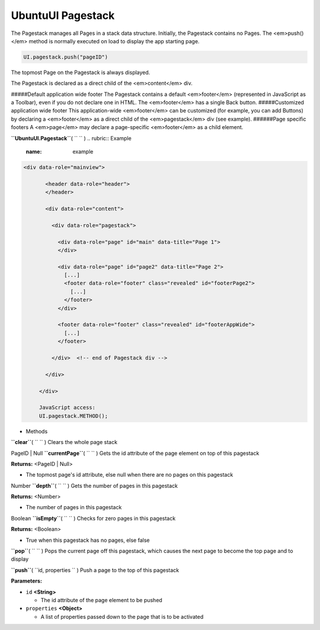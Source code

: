 .. _sdk_ubuntuui_pagestack:
UbuntuUI Pagestack
==================


The Pagestack manages all Pages in a stack data structure. Initially,
the Pagestack contains no Pages. The <em>push()</em> method is normally
executed on load to display the app starting page.

.. code:: code

     UI.pagestack.push("pageID")

The topmost Page on the Pagestack is always displayed.

The Pagestack is declared as a direct child of the <em>content</em> div.

#####Default application wide footer The Pagestack contains a default
<em>footer</em> (represented in JavaScript as a Toolbar), even if you do
not declare one in HTML. The <em>footer</em> has a single Back button.
#####Customized application wide footer This application-wide
<em>footer</em> can be customized (for example, you can add Buttons) by
declaring a <em>footer</em> as a direct child of the <em>pagestack</em>
div (see example). ######Page specific footers A <em>page</em> may
declare a page-specific <em>footer</em> as a child element.

**``UbuntuUI.Pagestack``**\ ( ``  `` )
.. rubric:: Example
   :name: example

.. code:: code

    <div data-role="mainview">

           <header data-role="header">
           </header>

           <div data-role="content">

             <div data-role="pagestack">

               <div data-role="page" id="main" data-title="Page 1">
               </div>

               <div data-role="page" id="page2" data-title="Page 2">
                 [...]
                 <footer data-role="footer" class="revealed" id="footerPage2">
                   [...]
                 </footer>
               </div>

               <footer data-role="footer" class="revealed" id="footerAppWide">
                 [...]
               </footer>

             </div>  <!-- end of Pagestack div -->

           </div>

         </div>

         JavaScript access:
         UI.pagestack.METHOD();

-  Methods

**``clear``**\ ( ``  `` )
Clears the whole page stack

PageID \| Null **``currentPage``**\ ( ``  `` )
Gets the id attribute of the page element on top of this pagestack

**Returns:** <PageID \| Null>

-  The topmost page's id attribute, else null when there are no pages on
   this pagestack

Number **``depth``**\ ( ``  `` )
Gets the number of pages in this pagestack

**Returns:** <Number>

-  The number of pages in this pagestack

Boolean **``isEmpty``**\ ( ``  `` )
Checks for zero pages in this pagestack

**Returns:** <Boolean>

-  True when this pagestack has no pages, else false

**``pop``**\ ( ``  `` )
Pops the current page off this pagestack, which causes the next page to
become the top page and to display

**``push``**\ ( ``id, properties `` )
Push a page to the top of this pagestack

**Parameters:**

-  ``id`` **<String>**

   -  The id attribute of the page element to be pushed

-  ``properties`` **<Object>**

   -  A list of properties passed down to the page that is to be
      activated

